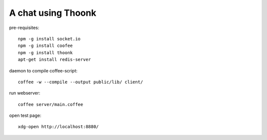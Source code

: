 A chat using Thoonk
===================

pre-requisites::

   npm -g install socket.io
   npm -g install coofee
   npm -g install thoonk
   apt-get install redis-server

daemon to compile coffee-script::

    coffee -w --compile --output public/lib/ client/

run webserver::

    coffee server/main.coffee

open test page::
    
    xdg-open http://localhost:8880/
